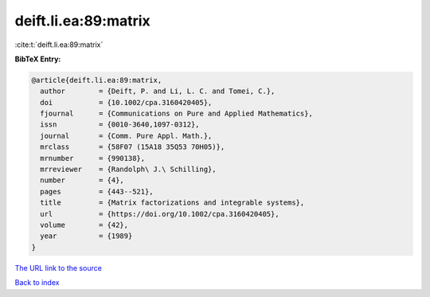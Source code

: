 deift.li.ea:89:matrix
=====================

:cite:t:`deift.li.ea:89:matrix`

**BibTeX Entry:**

.. code-block:: bibtex

   @article{deift.li.ea:89:matrix,
     author        = {Deift, P. and Li, L. C. and Tomei, C.},
     doi           = {10.1002/cpa.3160420405},
     fjournal      = {Communications on Pure and Applied Mathematics},
     issn          = {0010-3640,1097-0312},
     journal       = {Comm. Pure Appl. Math.},
     mrclass       = {58F07 (15A18 35Q53 70H05)},
     mrnumber      = {990138},
     mrreviewer    = {Randolph\ J.\ Schilling},
     number        = {4},
     pages         = {443--521},
     title         = {Matrix factorizations and integrable systems},
     url           = {https://doi.org/10.1002/cpa.3160420405},
     volume        = {42},
     year          = {1989}
   }

`The URL link to the source <https://doi.org/10.1002/cpa.3160420405>`__


`Back to index <../By-Cite-Keys.html>`__
